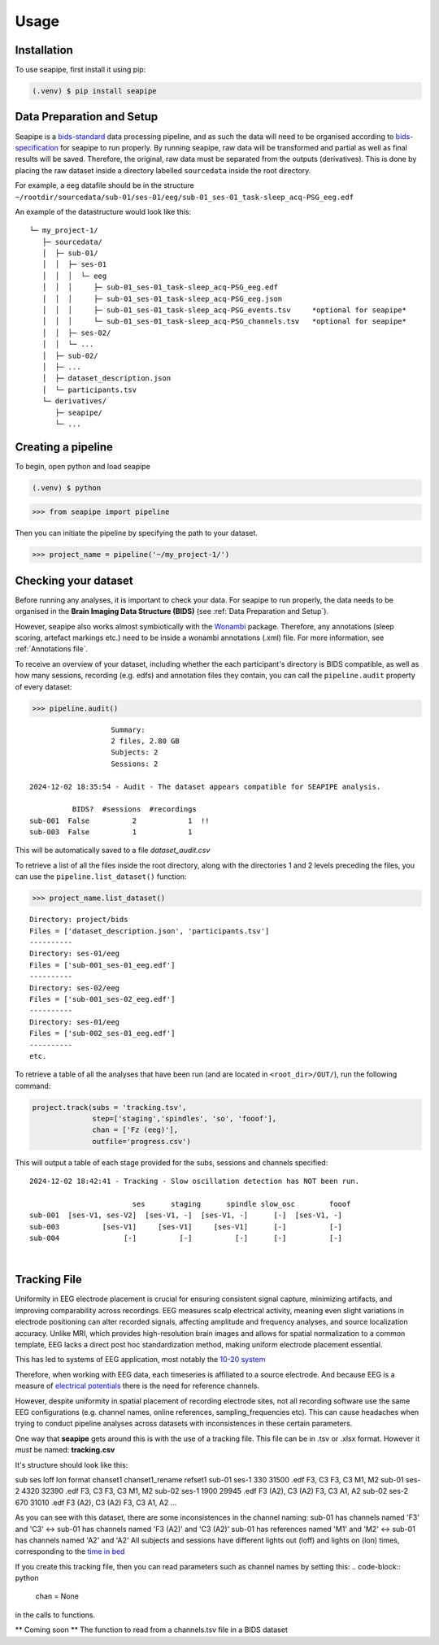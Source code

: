 Usage
=====

.. _installation:

Installation
------------

To use seapipe, first install it using pip:

.. code-block:: console

   (.venv) $ pip install seapipe

.. _data_preparation_and_setup:
Data Preparation and Setup
----------------

Seapipe is a `bids-standard <https://bids-specification.readthedocs.io/en/stable/>`_ data processing pipeline, 
and as such the data will need to be organised according to `bids-specification <https://bids-specification.readthedocs.io/en/stable/common-principles.html#source-vs-raw-vs-derived-data>`_ 
for seapipe to run properly. 
By running seapipe, raw data will be transformed and partial as well as final results will be saved. Therefore, the original, raw data must be separated from the outputs (derivatives).
This is done by placing the raw dataset inside a directory labelled ``sourcedata`` inside the root directory.

For example, a eeg datafile should be in the structure ``~/rootdir/sourcedata/sub-01/ses-01/eeg/sub-01_ses-01_task-sleep_acq-PSG_eeg.edf``

An example of the datastructure would look like this:
::
   └─ my_project-1/
      ├─ sourcedata/
      │  ├─ sub-01/
      │  │  ├─ ses-01
      │  │  │  └─ eeg
      │  │  │     ├─ sub-01_ses-01_task-sleep_acq-PSG_eeg.edf
      │  │  │     ├─ sub-01_ses-01_task-sleep_acq-PSG_eeg.json
      │  │  │     ├─ sub-01_ses-01_task-sleep_acq-PSG_events.tsv     *optional for seapipe*
      │  │  │     └─ sub-01_ses-01_task-sleep_acq-PSG_channels.tsv   *optional for seapipe*
      │  │  ├─ ses-02/
      │  │  └─ ...
      │  ├─ sub-02/
      │  ├─ ... 
      │  ├─ dataset_description.json 
      │  └─ participants.tsv
      └─ derivatives/
         ├─ seapipe/
         └─ ...


.. admonition:: NOTE - BIDS🧠
   1 - You can look at example bids-standard EEG datasets `here <https://openneuro.org/search/modality/eeg>`_.
   2 - It is recommended that you use a `bids-validator <https://bids-standard.github.io/bids-validator/>`_ on the ``/sourcedata`` folder *prior to using seapipe*.

.. _creating_a_pipeline:
Creating a pipeline
----------------
To begin, open python and load seapipe

.. code-block:: console

   (.venv) $ python
>>> from seapipe import pipeline

Then you can initiate the pipeline by specifying the path to your dataset.

>>> project_name = pipeline('~/my_project-1/') 

.. _checking_your_dataset:
Checking your dataset
----------------

Before running any analyses, it is important to check your data.
For seapipe to run properly, the data needs to be organised in the **Brain Imaging Data Structure (BIDS)** (see :ref:`Data Preparation and Setup`).

However, seapipe also works almost symbiotically with the `Wonambi <https://wonambi-python.github.io/>`_ package.
Therefore, any annotations (sleep scoring, artefact markings etc.) need to be inside a wonambi annotations (.xml) file. 
For more information, see :ref:`Annotations file`.

To receive an overview of your dataset, including whether the each participant's directory is BIDS compatible, as well as 
how many sessions, recording (e.g. edfs) and annotation files they contain, you can call the ``pipeline.audit`` property 
of every dataset:
 
>>> pipeline.audit()
 
::

                      Summary:
                      2 files, 2.80 GB
                      Subjects: 2
                      Sessions: 2

   2024-12-02 18:35:54 - Audit - The dataset appears compatible for SEAPIPE analysis.

             BIDS?  #sessions  #recordings    
   sub-001  False          2            1  !!
   sub-003  False          1            1    


This will be automatically saved to a file *dataset_audit.csv*

To retrieve a list of all the files inside the root directory, along with the
directories 1 and 2 levels preceding the files,
you can use the ``pipeline.list_dataset()`` function:

>>> project_name.list_dataset()

:: 

   Directory: project/bids
   Files = ['dataset_description.json', 'participants.tsv']
   ----------
   Directory: ses-01/eeg
   Files = ['sub-001_ses-01_eeg.edf']
   ----------
   Directory: ses-02/eeg
   Files = ['sub-001_ses-02_eeg.edf']
   ----------
   Directory: ses-01/eeg
   Files = ['sub-002_ses-01_eeg.edf']
   ----------
   etc.


To retrieve a table of all the analyses that have been run (and are located in ``<root_dir>/OUT/``), run the following command:

.. code-block:: python

    project.track(subs = 'tracking.tsv',
                  step=['staging','spindles', 'so', 'fooof'], 
                  chan = ['Fz (eeg)'],
                  outfile='progress.csv')

This will output a table of each stage provided for the subs, sessions and channels specified:
::
   2024-12-02 18:42:41 - Tracking - Slow oscillation detection has NOT been run. 

                           ses      staging      spindle slow_osc        fooof
   sub-001  [ses-V1, ses-V2]  [ses-V1, -]  [ses-V1, -]      [-]  [ses-V1, -]
   sub-003          [ses-V1]     [ses-V1]     [ses-V1]      [-]          [-]
   sub-004               [-]          [-]          [-]      [-]          [-]

|
.. _tracking file:
Tracking File
----------------

Uniformity in EEG electrode placement is crucial for ensuring consistent signal capture, minimizing artifacts, 
and improving comparability across recordings. EEG measures scalp electrical activity, meaning even slight variations 
in electrode positioning can alter recorded signals, affecting amplitude and frequency analyses, and source localization 
accuracy. Unlike MRI, which provides high-resolution brain images and allows for spatial normalization to a common 
template, EEG lacks a direct post hoc standardization method, making uniform electrode placement essential.

This has led to systems of EEG application, most notably the `10-20 system <https://en.wikipedia.org/wiki/10%E2%80%9320_system_(EEG)>`_

Therefore, when working with EEG data, each timeseries is affiliated to a source electrode. And because EEG is a measure 
of `electrical potentials <https://doi.org/10.1016/j.cub.2018.11.052>`_ there is the need for reference channels.

However, despite uniformity in spatial placement of recording electrode sites, not all recording software use the same 
EEG configurations (e.g. channel names, online references, sampling_frequencies etc). This can cause headaches when
trying to conduct pipeline analyses across datasets with inconsistences in these certain parameters.

One way that **seapipe** gets around this is with the use of a tracking file. This file can be in .tsv or .xlsx format.
However it *must* be named: **tracking.csv**

It's structure should look like this:

sub        ses         loff      lon       format     chanset1            chanset1_rename    refset1
sub-01     ses-1       330       31500     .edf       F3, C3              F3, C3             M1, M2
sub-01     ses-2       4320      32390     .edf      	F3, C3              F3, C3             M1, M2
sub-02     ses-1       1900      29945     .edf       F3 (A2), C3 (A2)    F3, C3             A1, A2
sub-02     ses-2       670       31010     .edf       F3 (A2), C3 (A2)    F3, C3             A1, A2
...

As you can see with this dataset, there are some inconsistences in the channel naming: 
sub-01 has channels named 'F3' and 'C3' <-> sub-01 has channels named 'F3 (A2)' and 'C3 (A2)'
sub-01 has references named 'M1' and 'M2' <-> sub-01 has channels named 'A2' and 'A2'
All subjects and sessions have different lights out (loff) and lights on (lon) times, corresponding to the `time in bed <https://www.sleepfoundation.org/how-sleep-works/sleep-dictionary#:~:text=Time%20in%20bed%3A%20The%20total,studies%20to%20calculate%20sleep%20efficiency.>`_

If you create this tracking file, then you can read parameters such as channel names by setting this:
.. code-block:: python

   chan = None
|
 in the calls to functions.

** Coming soon ** The function to read from a channels.tsv file in a BIDS dataset

.. The ``kind`` parameter should be either ``"meat"``, ``"fish"``,
.. or ``"veggies"``. Otherwise, :py:func:`lumache.get_random_ingredients`
.. will raise an exception.

.. .. autoexception:: lumache.InvalidKindError

.. For example:

.. >>> import lumache
.. >>> lumache.get_random_ingredients()
.. ['shells', 'gorgonzola', 'parsley']

